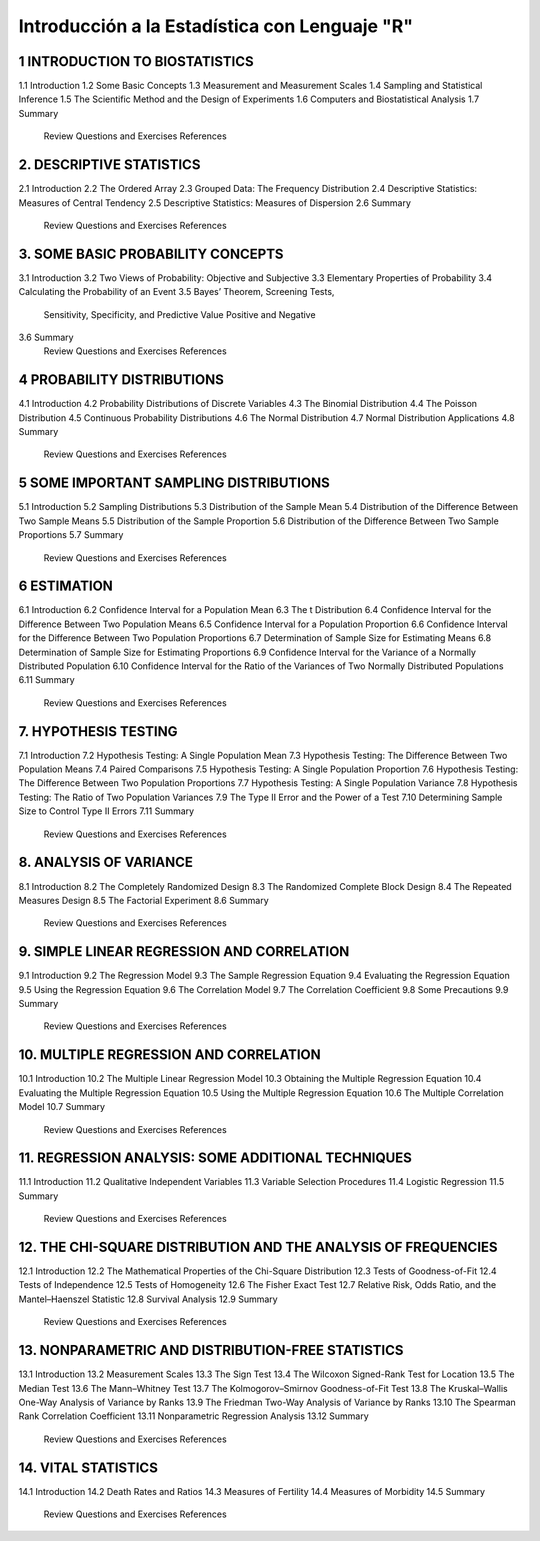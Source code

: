 Introducción a la Estadística con Lenguaje "R"
==============================================

1 INTRODUCTION TO BIOSTATISTICS
-------------------------------

1.1 Introduction
1.2 Some Basic Concepts
1.3 Measurement and Measurement Scales
1.4 Sampling and Statistical Inference
1.5 The Scientific Method and the Design of Experiments
1.6 Computers and Biostatistical Analysis
1.7 Summary
    Review Questions and Exercises
    References

2. DESCRIPTIVE STATISTICS
-------------------------

2.1 Introduction 
2.2 The Ordered Array
2.3 Grouped Data: The Frequency Distribution
2.4 Descriptive Statistics: Measures of Central Tendency
2.5 Descriptive Statistics: Measures of Dispersion
2.6 Summary
    Review Questions and Exercises
    References

3. SOME BASIC PROBABILITY CONCEPTS
----------------------------------

3.1 Introduction
3.2 Two Views of Probability: Objective and Subjective
3.3 Elementary Properties of Probability
3.4 Calculating the Probability of an Event
3.5 Bayes’ Theorem, Screening Tests,
    Sensitivity, Specificity, and Predictive
    Value Positive and Negative
3.6 Summary
    Review Questions and Exercises
    References

4 PROBABILITY DISTRIBUTIONS
---------------------------

4.1 Introduction
4.2 Probability Distributions of Discrete Variables
4.3 The Binomial Distribution
4.4 The Poisson Distribution
4.5 Continuous Probability Distributions
4.6 The Normal Distribution
4.7 Normal Distribution Applications
4.8 Summary
    Review Questions and Exercises
    References

5 SOME IMPORTANT SAMPLING DISTRIBUTIONS
---------------------------------------

5.1 Introduction
5.2 Sampling Distributions
5.3 Distribution of the Sample Mean
5.4 Distribution of the Difference Between Two Sample Means
5.5 Distribution of the Sample Proportion
5.6 Distribution of the Difference Between Two Sample Proportions
5.7 Summary
    Review Questions and Exercises
    References

6 ESTIMATION
------------

6.1 Introduction
6.2 Confidence Interval for a Population Mean
6.3 The t Distribution
6.4 Confidence Interval for the Difference Between Two Population Means
6.5 Confidence Interval for a Population Proportion
6.6 Confidence Interval for the Difference Between Two Population Proportions
6.7 Determination of Sample Size for Estimating Means
6.8 Determination of Sample Size for Estimating Proportions
6.9 Confidence Interval for the Variance of a Normally Distributed Population
6.10 Confidence Interval for the Ratio of the Variances of Two Normally Distributed Populations
6.11 Summary
     Review Questions and Exercises
     References

7. HYPOTHESIS TESTING
---------------------

7.1 Introduction
7.2 Hypothesis Testing: A Single Population Mean
7.3 Hypothesis Testing: The Difference Between Two Population Means
7.4 Paired Comparisons
7.5 Hypothesis Testing: A Single Population Proportion
7.6 Hypothesis Testing: The Difference Between Two Population Proportions
7.7  Hypothesis Testing: A Single Population Variance
7.8 Hypothesis Testing: The Ratio of Two Population Variances
7.9 The Type II Error and the Power of a Test
7.10 Determining Sample Size to Control Type II Errors
7.11 Summary
     Review Questions and Exercises
     References

8. ANALYSIS OF VARIANCE
-----------------------

8.1 Introduction
8.2 The Completely Randomized Design
8.3 The Randomized Complete Block Design
8.4 The Repeated Measures Design
8.5 The Factorial Experiment
8.6 Summary
    Review Questions and Exercises
    References

9. SIMPLE LINEAR REGRESSION AND CORRELATION
------------------------------------------

9.1 Introduction
9.2 The Regression Model
9.3 The Sample Regression Equation
9.4 Evaluating the Regression Equation
9.5 Using the Regression Equation
9.6 The Correlation Model
9.7 The Correlation Coefficient
9.8 Some Precautions
9.9 Summary
    Review Questions and Exercises
    References

10. MULTIPLE REGRESSION AND CORRELATION
---------------------------------------

10.1 Introduction
10.2 The Multiple Linear Regression Model
10.3 Obtaining the Multiple Regression Equation
10.4 Evaluating the Multiple Regression Equation
10.5 Using the Multiple Regression Equation
10.6 The Multiple Correlation Model
10.7 Summary
     Review Questions and Exercises
     References

11. REGRESSION ANALYSIS: SOME ADDITIONAL TECHNIQUES
---------------------------------------------------

11.1 Introduction
11.2 Qualitative Independent Variables
11.3 Variable Selection Procedures
11.4 Logistic Regression
11.5 Summary
     Review Questions and Exercises
     References

12. THE CHI-SQUARE DISTRIBUTION AND THE ANALYSIS OF FREQUENCIES
---------------------------------------------------------------

12.1 Introduction
12.2 The Mathematical Properties of the Chi-Square Distribution
12.3 Tests of Goodness-of-Fit
12.4 Tests of Independence
12.5 Tests of Homogeneity
12.6 The Fisher Exact Test
12.7 Relative Risk, Odds Ratio, and the Mantel–Haenszel Statistic
12.8 Survival Analysis
12.9 Summary
     Review Questions and Exercises
     References

13. NONPARAMETRIC AND DISTRIBUTION-FREE STATISTICS
--------------------------------------------------

13.1 Introduction
13.2 Measurement Scales
13.3 The Sign Test
13.4 The Wilcoxon Signed-Rank Test for Location
13.5 The Median Test
13.6 The Mann–Whitney Test
13.7 The Kolmogorov–Smirnov Goodness-of-Fit Test
13.8 The Kruskal–Wallis One-Way Analysis of Variance by Ranks
13.9 The Friedman Two-Way Analysis of Variance by Ranks
13.10 The Spearman Rank Correlation Coefficient
13.11 Nonparametric Regression Analysis
13.12 Summary
      Review Questions and Exercises
      References

14. VITAL STATISTICS
--------------------

14.1 Introduction
14.2 Death Rates and Ratios
14.3 Measures of Fertility
14.4 Measures of Morbidity
14.5 Summary
     Review Questions and Exercises
     References







